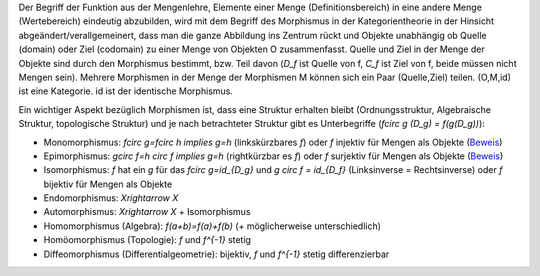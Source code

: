 .. raw:: html

    %path = "Mathematik/Morphismen"
    %kind = chindnum["Texte"]
    %level = 10
    <!-- html -->

Der Begriff der Funktion aus der Mengenlehre, Elemente einer Menge
(Definitionsbereich) in eine andere Menge (Wertebereich) eindeutig abzubilden,
wird mit dem Begriff des Morphismus in der Kategorientheorie in der Hinsicht
abgeändert/verallgemeinert, dass man die ganze Abbildung ins Zentrum rückt und
Objekte unabhängig ob Quelle (domain) oder Ziel (codomain) zu einer Menge von Objekten O
zusammenfasst. Quelle und Ziel in der Menge der Objekte sind durch den
Morphismus bestimmt, bzw. Teil davon
(`D_f` ist Quelle von f, `C_f` ist Ziel von f, beide müssen nicht Mengen sein).
Mehrere Morphismen in der Menge der Morphismen M können sich ein Paar
(Quelle,Ziel) teilen.  (O,M,id) ist eine Kategorie. id ist der identische
Morphismus.

Ein wichtiger Aspekt bezüglich Morphismen ist, dass eine Struktur erhalten bleibt
(Ordnungsstruktur, Algebraische Struktur, topologische Struktur) und
je nach betrachteter Struktur gibt es Unterbegriffe (`f\circ g (D_g) = f(g(D_g))`):

- Monomorphismus: `f\circ g=f\circ h \implies g=h` (linkskürzbares `f`)
  oder `f` injektiv für Mengen als Objekte
  (`Beweis <http://www.proofwiki.org/wiki/Injection_iff_Monomorphism_in_Category_of_Sets>`_)

- Epimorphismus: `g\circ f=h \circ f \implies g=h` (rightkürzbar es `f`)
  oder `f` surjektiv für Mengen als Objekte
  (`Beweis <http://www.proofwiki.org/wiki/Surjection_iff_Epimorphism_in_Category_of_Sets>`_)

- Isomorphismus: `f` hat ein `g` für das `f\circ g=id_{D_g}` und `g \circ f = id_{D_f}`
  (Linksinverse = Rechtsinverse) oder `f` bijektiv für Mengen als Objekte

- Endomorphismus: `X\rightarrow X`

- Automorphismus: `X\rightarrow X` + Isomorphismus

- Homomorphismus (Algebra): `f(a+b)=f(a)+f(b)` (`+` möglicherweise unterschiedlich)

- Homöomorphismus (Topologie): `f` und `f^{-1}` stetig

- Diffeomorphismus (Differentialgeometrie): bijektiv, `f` und `f^{-1}` stetig differenzierbar



